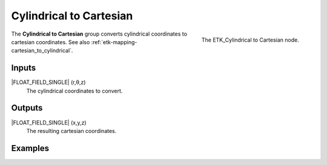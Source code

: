 .. index:: Mapping; Cylindrical to Cartesian
.. _etk-mapping-cylindrical_to_cartesian:

*************************
 Cylindrical to Cartesian
*************************

.. figure:: /images/nodes-cylindrical_to_cartesian.png
   :align: right

   The ETK_Cylindrical to Cartesian node.

The **Cylindrical to Cartesian** group converts cylindrical
coordinates to cartesian coordinates.
See also :ref:`etk-mapping-cartesian_to_cylindrical`.

Inputs
=======

|FLOAT_FIELD_SINGLE| (r,θ,z)
   The cylindrical coordinates to convert.

Outputs
========

|FLOAT_FIELD_SINGLE| (x,y,z)
   The resulting cartesian coordinates.


Examples
========

.. todo:: Add example for ETK_Cylindrical to Cartesian

